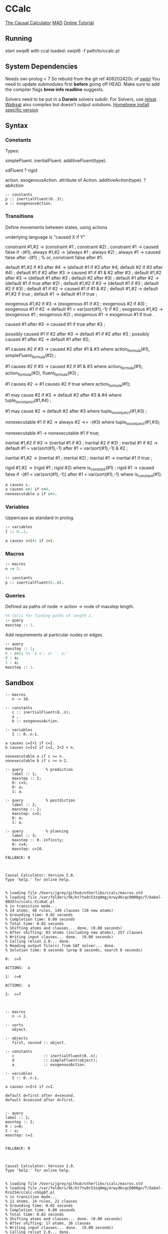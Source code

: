 * CCalc
  [[https://www.cs.utexas.edu/users/tag/cc/][The Causal Calculator]]
  [[http://www.cs.utexas.edu/users/tag/mad/][MAD]]
  [[https://www.cs.utexas.edu/users/tag/cc/tutorial/toc.html][Online Tutorial]].

** Running
   start swipl6 with ccal loaded:
   swipl6 -f path/to/ccalc.pl

** System Dependencies
   Needs swi-prolog < 7
   So rebuild from the git ref 406202420c of [[https://github.com/SWI-Prolog/swipl][swipl]]
   You need to update submodules first *before* going off HEAD.
   Make sure to add the compiler flags *brew info readline* suggests.

   Solvers need to be put in a *Darwin* solvers subdir.
   For Solvers, use [[https://github.com/roberto-bayardo/relsat][relsat]].
   [[https://gitlab.com/HenryKautz/Walksat][Walksat]] also compiles but doesn't output solutions.
   [[https://stackoverflow.com/questions/3987683][Homebrew install specific version]]
** Syntax
*** Constants
    Types:

    simpleFluent.
    inertialFluent.
    additiveFluent(type).

    sdFluent
    ? rigid

    action.
    exogenousAction.
    attribute of Action.
    additiveAction(type).
    ? abAction

    #+begin_src ccalc
    :- constants
    p :: inertialFluent(0..3);
    a :: exogenousAction.
    #+end_src

*** Transitions
    Define movements between states, using actions

    underlying language is "caused X if Y"

    constraint #1,#2 -> (constraint #1 ; constraint #2) ;
    constraint #1 -> caused false if -(#1);
    always #1,#2 -> (always #1 ; always #2) ;
    always #1 -> caused false after -(#1) ;  % or, constraint false after #1.

    default #1,#2 if #3 after #4 -> (default #1 if #3 after #4; default #2 if #3 after #4) ;
    default #1 if #2 after #3 -> caused #1 if #1 & #2 after #3 ;
    default #1,#2 after #3 -> (default #1 after #3 ; default #2 after #3) ;
    default #1 after #2 -> (default #1 if true after #2) ;
    default #1,#2 if #3 -> (default #1 if #3 ; default #2 if #3) ;
    default #1 if #2 -> caused #1 if #1 & #2 ;
    default #1,#2 -> default #1,#2 if true ;
    default #1 -> default #1 if true ;

    exogenous #1,#2 if #3 -> (exogenous #1 if #3 ; exogenous #2 if #3) ;
    exogenous #1 if #2 -> default #1 = var(sort(#1),-1) if #2 ;
    exogenous #1,#2 -> (exogenous #1 ; exogenous #2) ;
    exogenous #1 -> exogenous #1 if true .

    caused #1 after #3 -> caused #1 if true after #3 ;

    possibly caused #1 if #2 after #3 -> default #1 if #2 after #3 ;
    possibly caused #1 after #2 -> default #1 after #2;

    #1 causes #2 if #3 -> caused #2 after #1 & #3
    where action_formula(#1), simpleFluent_formula(#2) ;

    #1 causes #2 if #3 -> caused #2 if #1 & #3
    where action_formula(#1), action_formula(#2), fluent_formula(#3) ;

    #1 causes #2 -> #1 causes #2 if true
    where action_formula(#1);

    #1 may cause #2 if #3 -> default #2 after #3 & #4
    where tuple_to_conjunct(#1,#4) ;

    #1 may cause #2 -> default #2 after #3
    where tuple_to_conjunct(#1,#3) ;

    nonexecutable #1 if #2 -> always #2 ->> -(#3)
    where tuple_to_conjunct(#1,#3);

    nonexecutable #1 -> nonexecutable #1 if true;

    inertial #1,#2 if #3 -> (inertial #1 if #3 ; inertial #2 if #3) ;
    inertial #1 if #2 -> default #1 = var(sort(#1),-1)
    after #1 = var(sort(#1),-1) & #2 ;

    inertial #1,#2 -> (inertial #1 ; inertial #2) ;
    inertial #1 -> inertial #1 if true ;

    rigid #1,#2 -> (rigid #1 ; rigid #2) where is_constant(#1) ;
    rigid #1 -> caused false if -(#1 = var(sort(#1),-1))
    after #1 = var(sort(#1),-1) where is_constant(#1).




    #+begin_src prolog
    a causes c.
    a causes c=1 if c=0.
    nonexecutable a if c=3.
    #+end_src

*** Variables
    Uppercase as standard in prolog.
    #+begin_src prolog
    :- variables
    I :: 0..2.

    a causes c=I+1 if c=I.
    #+end_src

*** Macros

    #+begin_src prolog
    :- macros
    n -> 3.

    :- constants
    p :: inertialFluent(0..n).
    #+end_src

*** Queries
    Defined as paths of node -> action -> node of maxstep length.

    #+begin_src prolog
    %% Calls for finding paths of length 1.
    :- query
    maxstep :: 1.
    #+end_src

    Add requirements at particular nodes or edges.
    #+begin_src prolog
    :- query
    maxstep :: 2;
    0 : c=5; %% '& a'; or ', a;'
    0 : a;
    1 : a;
    maxstep :: 1.
    #+end_src

** Sandbox

   #+NAME: Non-Session Test
   #+begin_src ccalc :results output :query 1
     :- macros
        n -> 10.

     :- constants
        c :: inertialFluent(0..n);
        a ,
        b :: exogenousAction.

     :- variables
        I :: 0..n-1.

     a causes c=I+1 if c=I.
     b causes c=I+2 if c=I, I+2 < n.

     nonexecutable a if c >= n.
     nonexecutable b if c >= n-2.

     :- query          % prediction
        label :: 1;
        maxstep :: 2;
        0: c=5;
        0: a;
        1: a.

     :- query          % postdiction
        label :: 2;
        maxstep :: 2;
        maxstep: c=5;
        0: a;
        1: a.

     :- query          % planning
        label :: 3;
        maxstep :: 0..infinity;
        0: c=4;
        maxstep: c=10.
   #+end_src

   #+RESULTS: Non-Session Test
   #+begin_example
   FALLBACK: 0



   Causal Calculator: Version 2.0.
   Type 'help.' for online help.


   % loading file /Users/jgrey/github/otherlibs/ccalc/macros.std
   % loading file /var/folders/9k/kt7tw9c53zq0mgj4rwyd6cqc0000gn/T/babel-8N3Xln/ccalc-XixKaC.pl
   % in transition mode...
   % 24 atoms, 48 rules, 149 clauses (28 new atoms)
   % Grounding time: 0.02 seconds
   % Completion time: 0.00 seconds
   % Total time: 0.02 seconds
   % Shifting atoms and clauses... done. (0.00 seconds)
   % After shifting: 83 atoms (including new atoms), 257 clauses
   % Writing input clauses... done.  (0.00 seconds)
   % Calling relsat 2.0... done.
   % Reading output file(s) from SAT solver... done.
   % Solution time: 0 seconds (prep 0 seconds, search 0 seconds)

   0:  c=5

   ACTIONS:  a

   1:  c=6

   ACTIONS:  a

   2:  c=7


   #+end_example

   #+NAME: test inertial
   #+begin_src ccalc :results output :query 1
   :- macros
      n -> 2.

   :- sorts
      object.

   :- objects
      first, second :: object.

   :- constants
      c             :: inertialFluent(0..n);
      d             :: simpleFluent(object);
      a             :: exogenousAction.

   :- variables
      I :: 0..n-1.

   a causes c=I+1 if c=I.

   default d=first after d=second.
   default d=second after d=first.


   :- query
   label :: 1;
   maxstep :: 2;
   0 : c=0;
   1 : a;
   maxstep: c=2.

   #+end_src

   #+RESULTS: test inertial
   #+begin_example
   FALLBACK: 0



   Causal Calculator: Version 2.0.
   Type 'help.' for online help.


   % loading file /Users/jgrey/github/otherlibs/ccalc/macros.std
   % loading file /var/folders/9k/kt7tw9c53zq0mgj4rwyd6cqc0000gn/T/babel-RroIS4/ccalc-nSGg87.pl
   % in transition mode...
   % 11 atoms, 14 rules, 21 clauses
   % Grounding time: 0.02 seconds
   % Completion time: 0.00 seconds
   % Total time: 0.02 seconds
   % Shifting atoms and clauses... done. (0.00 seconds)
   % After shifting: 17 atoms, 36 clauses
   % Writing input clauses... done.  (0.00 seconds)
   % Calling relsat 2.0... done.
   % Reading output file(s) from SAT solver... done.
   % Solution time: 0 seconds (prep 0 seconds, search 0 seconds)

   0:  d=second  c=0

   ACTIONS:  a

   1:  d=first  c=1

   ACTIONS:  a

   2:  d=second  c=2


   #+end_example

** Sandbox Session
   #+begin_src ccalc :results output :session test :as-file
     :- macros
        n -> 10.

     :- constants
        c :: inertialFluent(0..n);
        a ,
        b :: exogenousAction.

     :- variables
        I :: 0..n-1.


     a causes c=I+1 if c=I.
     b causes c=I+2 if c=I, I+2 < n.

     nonexecutable a if c >= n.
     nonexecutable b if c >= n-2.

     :- query          % prediction
        label :: 1;
        maxstep :: 2;
        0: c=5;
        0: a;
        1: a.

     :- query          % postdiction
        label :: 2;
        maxstep :: 2;
        maxstep: c=5;
        0: a;
        1: a.

     :- query          % planning
        label :: 3;
        maxstep :: 0..infinity;
        0: c=4;
        maxstep: c=10.
   #+end_src

   #+begin_src ccalc :results value :session test
   loadf coins.
   #+end_src

   #+begin_src ccalc :results output :session test
   query 2.
   #+end_src

   #+begin_src ccalc :results output :session mytest :as-file
   noconcurrency.

   :- constants
   a :: exogenousAction;
   b :: exogenousAction;
   q :: action;
   c, d, e :: inertialFluent.

   a causes c.
   caused d if c.
   b causes -d, -c.
   caused q if d.
   q causes e.
   %% caused a if d.

   nonexecutable a if c.
   nonexecutable b if -c.

   :- query
   label :: 1;
   maxstep :: 4;
   0: a, -d, -c;
   2: b.

   #+end_src

   #+begin_src ccalc :results output :session mytest
   query 1.
   #+end_src

   #+begin_src ccalc :results output :session mytest :as-file
   :- sorts
    blah.

    :- objects
    h :: blah;
    k :: blah.

    :- variables
    I :: 1..5;
    J :: blah;
    N :: 0..3.


    :- constants
    a :: inertialFluent;
    c :: exogenousAction;
    d :: inertialFluent.
    %% b :: inertialFluent(blah);
    %% d :: sdFluent;
    %% e :: boolean;
    %% f :: action;
    %% g :: exogenousAction;
    %% h :: attribute of g;
    %% i :: additiveAction(integer).

    %% default -a.
    %% default b.
    %% default b=h.
    %% default a=0.

    %% nonexecutable c(J) if a(J)=5.
    c causes d.


    :- query
    label :: 1;
    maxstep :: 2.

   #+end_src

   #+begin_src ccalc :results output :session mytest
   query 1.
   #+end_src

   #+begin_src ccalc :results output :session mytest
   show_rules.
   show_clauses.
   #+end_src

** Zoo
   [[https://www.cs.utexas.edu/users/tag/cc/examples/][Examples Source]]

   Giunchiglia et al:
   [[file:monkeys.prolog][Monkeys]]
   [[file:prediction.prolog][Prediction and Postdiction]]
   [[file:defeasible_rules.prolog][Defeasible Rules]]
   [[file:turkeys.prolog][Shooting Turkey]]
   [[file:work.prolog][Going to Work]]
   [[file:lifting.prolog][Lifing The Table]]
   [[file:pendulum.prolog][Pendulum]]
   [[file:publishing.prolog][Publishing]]

   Akman et al:
   [[file:zoo.prolog][Zoo]]
   [[file:zoo_landscape.prolog][Zoo Landscape]]
   [[file:animals.prolog][Zoo Animals]]
   [[file:movement.prolog][Zoo Movement]]
   [[file:actions.prolog][Zoo Actions]]
   [[file:little_zoo.prolog][Little Zoo]]

   [[file:traffic.prolog][Traffic]]

   Lifschitz et al:
   [[file:airport-domain.prolog][Airport Domain]]
   [[file:airport-problem.prolog][Airport Problem]]

   Lee and Lifschitz:
   [[file:spacecraft.prolog][Spacecraft Domain]]
   [[file:spacecraft-test.prolog][Spacecraft Example]]
   [[file:buying.prolog][Buying and Selling Domain]]
   [[file:buying-test.prolog][Buying Example]]
   [[file:mcp.prolog][Missionaries and Cannibals]]
   [[file:mcp-test.prolog][Missionaries and Cannibals Test]]

   Other:
   [[file:hanoi.prolog][Hanoi]]
   [[file:bw.prolog][Blocks World Description]]
   [[file:bw-test.prolog][Blocks World Problem]]
